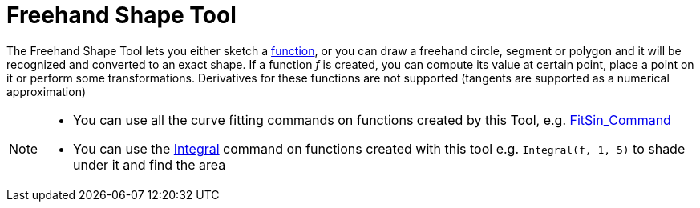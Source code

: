 = Freehand Shape Tool
:page-en: tools/Freehand_Shape
ifdef::env-github[:imagesdir: /en/modules/ROOT/assets/images]

The Freehand Shape Tool lets you either sketch a xref:/Functions.adoc[function], or you can draw a freehand circle,
segment or polygon and it will be recognized and converted to an exact shape. If a function _f_ is created, you can
compute its value at certain point, place a point on it or perform some transformations. Derivatives for these functions
are not supported (tangents are supported as a numerical approximation)

[NOTE]
====

* You can use all the curve fitting commands on functions created by this Tool, e.g.
xref:/commands/FitSin.adoc[FitSin_Command]
* You can use the xref:/commands/Integral.adoc[Integral] command on functions created with this tool e.g.
`++Integral(f, 1, 5)++` to shade under it and find the area

====
